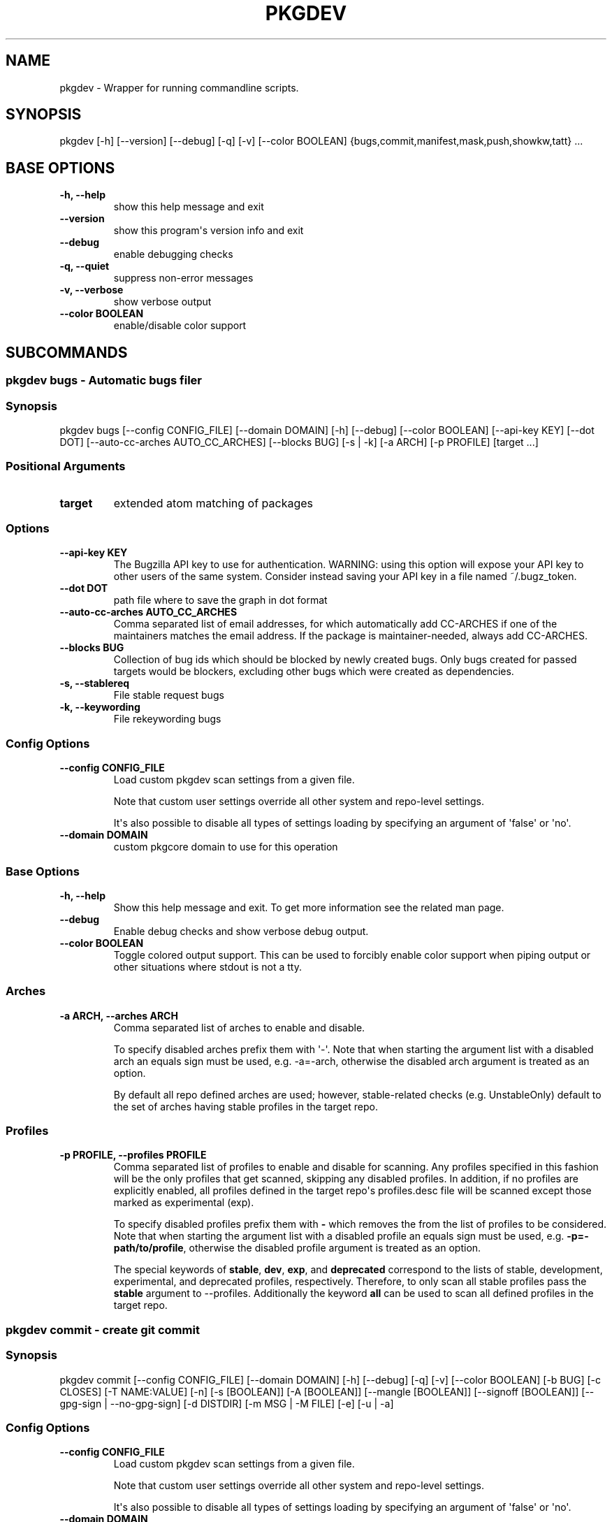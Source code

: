 .\" Man page generated from reStructuredText.
.
.
.nr rst2man-indent-level 0
.
.de1 rstReportMargin
\\$1 \\n[an-margin]
level \\n[rst2man-indent-level]
level margin: \\n[rst2man-indent\\n[rst2man-indent-level]]
-
\\n[rst2man-indent0]
\\n[rst2man-indent1]
\\n[rst2man-indent2]
..
.de1 INDENT
.\" .rstReportMargin pre:
. RS \\$1
. nr rst2man-indent\\n[rst2man-indent-level] \\n[an-margin]
. nr rst2man-indent-level +1
.\" .rstReportMargin post:
..
.de UNINDENT
. RE
.\" indent \\n[an-margin]
.\" old: \\n[rst2man-indent\\n[rst2man-indent-level]]
.nr rst2man-indent-level -1
.\" new: \\n[rst2man-indent\\n[rst2man-indent-level]]
.in \\n[rst2man-indent\\n[rst2man-indent-level]]u
..
.TH "PKGDEV" "1" "Sep 09, 2023" "0.2.8" "pkgdev"
.SH NAME
pkgdev \- Wrapper for running commandline scripts.
.SH SYNOPSIS
.sp
pkgdev [\-h] [\-\-version] [\-\-debug] [\-q] [\-v] [\-\-color BOOLEAN] {bugs,commit,manifest,mask,push,showkw,tatt} ...
.SH BASE OPTIONS
.INDENT 0.0
.TP
.B \fB\-h, \-\-help\fP
show this help message and exit
.TP
.B \fB\-\-version\fP
show this program\(aqs version info and exit
.TP
.B \fB\-\-debug\fP
enable debugging checks
.TP
.B \fB\-q, \-\-quiet\fP
suppress non\-error messages
.TP
.B \fB\-v, \-\-verbose\fP
show verbose output
.TP
.B \fB\-\-color BOOLEAN\fP
enable/disable color support
.UNINDENT
.SH SUBCOMMANDS
.SS pkgdev bugs \- Automatic bugs filer
.SS Synopsis
.sp
pkgdev bugs [\-\-config CONFIG_FILE] [\-\-domain DOMAIN] [\-h] [\-\-debug] [\-\-color BOOLEAN] [\-\-api\-key KEY] [\-\-dot DOT] [\-\-auto\-cc\-arches AUTO_CC_ARCHES] [\-\-blocks BUG] [\-s | \-k] [\-a ARCH] [\-p PROFILE] [target ...]
.SS Positional Arguments
.INDENT 0.0
.TP
.B \fBtarget\fP
extended atom matching of packages
.UNINDENT
.SS Options
.INDENT 0.0
.TP
.B \fB\-\-api\-key KEY\fP
The Bugzilla API key to use for authentication. WARNING: using this
option will expose your API key to other users of the same system.
Consider instead saving your API key in a file named ~/.bugz_token.
.TP
.B \fB\-\-dot DOT\fP
path file where to save the graph in dot format
.TP
.B \fB\-\-auto\-cc\-arches AUTO_CC_ARCHES\fP
Comma separated list of email addresses, for which automatically add
CC\-ARCHES if one of the maintainers matches the email address. If the
package is maintainer\-needed, always add CC\-ARCHES.
.TP
.B \fB\-\-blocks BUG\fP
Collection of bug ids which should be blocked by newly created bugs.
Only bugs created for passed targets would be blockers, excluding other
bugs which were created as dependencies.
.TP
.B \fB\-s, \-\-stablereq\fP
File stable request bugs
.TP
.B \fB\-k, \-\-keywording\fP
File rekeywording bugs
.UNINDENT
.SS Config Options
.INDENT 0.0
.TP
.B \fB\-\-config CONFIG_FILE\fP
Load custom pkgdev scan settings from a given file.
.sp
Note that custom user settings override all other system and repo\-level
settings.
.sp
It\(aqs also possible to disable all types of settings loading by
specifying an argument of \(aqfalse\(aq or \(aqno\(aq.
.TP
.B \fB\-\-domain DOMAIN\fP
custom pkgcore domain to use for this operation
.UNINDENT
.SS Base Options
.INDENT 0.0
.TP
.B \fB\-h, \-\-help\fP
Show this help message and exit. To get more
information see the related man page.
.TP
.B \fB\-\-debug\fP
Enable debug checks and show verbose debug output.
.TP
.B \fB\-\-color BOOLEAN\fP
Toggle colored output support. This can be used to forcibly
enable color support when piping output or other situations
where stdout is not a tty.
.UNINDENT
.SS Arches
.INDENT 0.0
.TP
.B \fB\-a ARCH, \-\-arches ARCH\fP
Comma separated list of arches to enable and disable.
.sp
To specify disabled arches prefix them with \(aq\-\(aq. Note that when
starting the argument list with a disabled arch an equals sign
must be used, e.g. \-a=\-arch, otherwise the disabled arch
argument is treated as an option.
.sp
By default all repo defined arches are used; however,
stable\-related checks (e.g. UnstableOnly) default to the set of
arches having stable profiles in the target repo.
.UNINDENT
.SS Profiles
.INDENT 0.0
.TP
.B \fB\-p PROFILE, \-\-profiles PROFILE\fP
Comma separated list of profiles to enable and disable for
scanning. Any profiles specified in this fashion will be the
only profiles that get scanned, skipping any disabled profiles.
In addition, if no profiles are explicitly enabled, all
profiles defined in the target repo\(aqs profiles.desc file will be
scanned except those marked as experimental (exp).
.sp
To specify disabled profiles prefix them with \fB\-\fP which
removes the from the list of profiles to be considered. Note
that when starting the argument list with a disabled profile an
equals sign must be used, e.g.  \fB\-p=\-path/to/profile\fP,
otherwise the disabled profile argument is treated as an
option.
.sp
The special keywords of \fBstable\fP, \fBdev\fP, \fBexp\fP, and
\fBdeprecated\fP correspond to the lists of stable, development,
experimental, and deprecated profiles, respectively. Therefore,
to only scan all stable profiles pass the \fBstable\fP argument
to \-\-profiles. Additionally the keyword \fBall\fP can be used to
scan all defined profiles in the target repo.
.UNINDENT
.SS pkgdev commit \- create git commit
.SS Synopsis
.sp
pkgdev commit [\-\-config CONFIG_FILE] [\-\-domain DOMAIN] [\-h] [\-\-debug] [\-q] [\-v] [\-\-color BOOLEAN] [\-b BUG] [\-c CLOSES] [\-T NAME:VALUE] [\-n] [\-s [BOOLEAN]] [\-A [BOOLEAN]] [\-\-mangle [BOOLEAN]] [\-\-signoff [BOOLEAN]] [\-\-gpg\-sign | \-\-no\-gpg\-sign] [\-d DISTDIR] [\-m MSG | \-M FILE] [\-e] [\-u | \-a]
.SS Config Options
.INDENT 0.0
.TP
.B \fB\-\-config CONFIG_FILE\fP
Load custom pkgdev scan settings from a given file.
.sp
Note that custom user settings override all other system and repo\-level
settings.
.sp
It\(aqs also possible to disable all types of settings loading by
specifying an argument of \(aqfalse\(aq or \(aqno\(aq.
.TP
.B \fB\-\-domain DOMAIN\fP
custom pkgcore domain to use for this operation
.UNINDENT
.SS Base Options
.INDENT 0.0
.TP
.B \fB\-h, \-\-help\fP
Show this help message and exit. To get more
information see the related man page.
.TP
.B \fB\-\-debug\fP
Enable debug checks and show verbose debug output.
.TP
.B \fB\-q, \-\-quiet\fP
Suppress non\-error, informational messages.
.TP
.B \fB\-v, \-\-verbose\fP
Increase the verbosity of various output.
.TP
.B \fB\-\-color BOOLEAN\fP
Toggle colored output support. This can be used to forcibly
enable color support when piping output or other situations
where stdout is not a tty.
.UNINDENT
.SS Commit Options
.INDENT 0.0
.TP
.B \fB\-b BUG, \-\-bug BUG\fP
add Bug tag for a given Gentoo or upstream bug
.TP
.B \fB\-c CLOSES, \-\-closes CLOSES\fP
add Closes tag for a given Gentoo bug or upstream PR URL
.TP
.B \fB\-T NAME:VALUE, \-\-tag NAME:VALUE\fP
add commit tag
.TP
.B \fB\-n, \-\-dry\-run\fP
Perform all actions without creating a commit.
.TP
.B \fB\-s [BOOLEAN], \-\-scan [BOOLEAN]\fP
By default, \fBpkgdev commit\fP doesn\(aqt scan for QA errors. This option
enables using pkgcheck to scan the staged changes for issues, erroring
out if any failures are found.
.TP
.B \fB\-A [BOOLEAN], \-\-ask [BOOLEAN]\fP
When running with the \-s/\-\-scan option enabled, \fBpkgdev commit\fP will
ask for confirmation before creating a commit if it detects failure
results.
.TP
.B \fB\-\-mangle [BOOLEAN]\fP
File mangling automatically modifies the content of relevant staged
files including updating copyright headers and fixing EOF newlines.
.sp
This is performed by default for the gentoo repo, but can be forcibly
disabled or enabled as required.
.TP
.B \fB\-\-signoff [BOOLEAN]\fP
Add a Signed\-off\-by trailer by the committer at the end of the commit
log message.
.sp
For committing to the Gentoo repository, under GLEP\-76, the committer
shall certify agreement to the Certificate of Origin by adding
Signed\-off\-by line containing the committer\(aqs legal name.
.TP
.B \fB\-\-gpg\-sign, \-\-no\-gpg\-sign\fP
Pass \fB\-\-gpg\-sign\fP or \fB\-\-no\-gpg\-sign\fP to the \fBgit commit\fP command.
This option enables to override the default behavior or the behavior
defined by \fBsign\-commits = true\fP in \fBmetadata/layout.conf\fP file.
.TP
.B \fB\-d DISTDIR, \-\-distdir DISTDIR\fP
Use a specified target directory for downloads instead of the
configured DISTDIR.
.TP
.B \fB\-m MSG, \-\-message MSG\fP
Use a given message as the commit message. If multiple \-m options are
specified, their values are concatenated as separate paragraphs.
.sp
Note that the first value will be used for the commit summary and if
it\(aqs empty then a generated summary will be used if available.
.TP
.B \fB\-M FILE, \-\-message\-template FILE\fP
Use content from the given file as a commit message template. The
commit summary prefix \(aq
.nf
*
.fi
: \(aq is automatically replaced by a generated
prefix if one exists for the related staged changes.
.TP
.B \fB\-e, \-\-edit\fP
This option will ask git to open the commit message in an editor before
commit. The git configuration is used to select the editor.
.TP
.B \fB\-u, \-\-update\fP
stage all changed files
.TP
.B \fB\-a, \-\-all\fP
stage all changed/new/removed files
.UNINDENT
.SS pkgdev manifest \- update package manifests
.SS Synopsis
.sp
pkgdev manifest [\-\-config CONFIG_FILE] [\-\-domain DOMAIN] [\-h] [\-\-debug] [\-q] [\-v] [\-\-color BOOLEAN] [\-d DISTDIR] [\-f] [\-m] [\-\-if\-modified] [\-\-ignore\-fetch\-restricted] [target ...]
.SS Positional Arguments
.INDENT 0.0
.TP
.B \fBtarget\fP
Packages matching any of these restrictions will have their manifest
entries updated. If no target is specified a path restriction is
created based on the current working directory. In other words, if
\fBpkgdev manifest\fP is run within an ebuild\(aqs directory, all the
ebuilds within that directory will be manifested.
.UNINDENT
.SS Config Options
.INDENT 0.0
.TP
.B \fB\-\-config CONFIG_FILE\fP
Load custom pkgdev scan settings from a given file.
.sp
Note that custom user settings override all other system and repo\-level
settings.
.sp
It\(aqs also possible to disable all types of settings loading by
specifying an argument of \(aqfalse\(aq or \(aqno\(aq.
.TP
.B \fB\-\-domain DOMAIN\fP
custom pkgcore domain to use for this operation
.UNINDENT
.SS Base Options
.INDENT 0.0
.TP
.B \fB\-h, \-\-help\fP
Show this help message and exit. To get more
information see the related man page.
.TP
.B \fB\-\-debug\fP
Enable debug checks and show verbose debug output.
.TP
.B \fB\-q, \-\-quiet\fP
Suppress non\-error, informational messages.
.TP
.B \fB\-v, \-\-verbose\fP
Increase the verbosity of various output.
.TP
.B \fB\-\-color BOOLEAN\fP
Toggle colored output support. This can be used to forcibly
enable color support when piping output or other situations
where stdout is not a tty.
.UNINDENT
.SS Manifest Options
.INDENT 0.0
.TP
.B \fB\-d DISTDIR, \-\-distdir DISTDIR\fP
Use a specified target directory for downloads instead of the
configured DISTDIR.
.TP
.B \fB\-f, \-\-force\fP
Force package manifest files to be rewritten. Note that this requires
downloading all distfiles.
.TP
.B \fB\-m, \-\-mirrors\fP
Enable checking Gentoo mirrors first for distfiles. This is disabled by
default because manifest generation is often performed when adding new
ebuilds with distfiles that aren\(aqt on Gentoo mirrors yet.
.TP
.B \fB\-\-if\-modified\fP
In addition to matching the specified restriction, restrict to targets
which are marked as modified by git, including untracked files.
.TP
.B \fB\-\-ignore\-fetch\-restricted\fP
Ignore attempting to update manifest entries for ebuilds which are
fetch restricted.
.UNINDENT
.SS pkgdev mask \- mask packages
.SS Synopsis
.sp
pkgdev mask [\-h] [\-\-debug] [\-q] [\-v] [\-\-color BOOLEAN] [\-r [DAYS]] [\-b BUGS] [\-\-email] [TARGET ...]
.SS Positional Arguments
.INDENT 0.0
.TP
.B \fBTARGET\fP
Packages matching any of these restrictions will have a mask entry in
profiles/package.mask added for them. If no target is specified a path
restriction is created based on the current working directory. In other
words, if \fBpkgdev mask\fP is run within an ebuild\(aqs directory, all the
ebuilds within that directory will be masked.
.UNINDENT
.SS Base Options
.INDENT 0.0
.TP
.B \fB\-h, \-\-help\fP
Show this help message and exit. To get more
information see the related man page.
.TP
.B \fB\-\-debug\fP
Enable debug checks and show verbose debug output.
.TP
.B \fB\-q, \-\-quiet\fP
Suppress non\-error, informational messages.
.TP
.B \fB\-v, \-\-verbose\fP
Increase the verbosity of various output.
.TP
.B \fB\-\-color BOOLEAN\fP
Toggle colored output support. This can be used to forcibly
enable color support when piping output or other situations
where stdout is not a tty.
.UNINDENT
.SS Mask Options
.INDENT 0.0
.TP
.B \fB\-r [DAYS], \-\-rites [DAYS]\fP
Mark a mask entry for last rites. This defaults to 30 days until
package removal but accepts an optional argument for the number of
days.
.TP
.B \fB\-b BUGS, \-\-bug BUGS\fP
Add a reference to a bug in the mask comment. May be specified multiple
times to reference multiple bugs.
.TP
.B \fB\-\-email\fP
Spawn user\(aqs preferred email composer with a prepared email for
sending a last rites message to Gentoo\(aqs mailing list (\fBgentoo\-dev\fP
and \fBgentoo\-dev\-announce\fP). The user should manually set the Reply\-to
field for the message to be accepted by \fBgentoo\-dev\-announce\fP\&.
.sp
For spawning the preferred email composer, the \fBxdg\-email\fP tool from
\fBx11\-misc/xdg\-utils\fP package.
.UNINDENT
.SS pkgdev push \- run QA checks on commits and push them
.SS Synopsis
.sp
pkgdev push [\-\-config CONFIG_FILE] [\-\-domain DOMAIN] [\-h] [\-\-debug] [\-q] [\-v] [\-\-color BOOLEAN] [\-A [BOOLEAN]] [\-n] [\-\-pull]
.SS Config Options
.INDENT 0.0
.TP
.B \fB\-\-config CONFIG_FILE\fP
Load custom pkgdev scan settings from a given file.
.sp
Note that custom user settings override all other system and repo\-level
settings.
.sp
It\(aqs also possible to disable all types of settings loading by
specifying an argument of \(aqfalse\(aq or \(aqno\(aq.
.TP
.B \fB\-\-domain DOMAIN\fP
custom pkgcore domain to use for this operation
.UNINDENT
.SS Base Options
.INDENT 0.0
.TP
.B \fB\-h, \-\-help\fP
Show this help message and exit. To get more
information see the related man page.
.TP
.B \fB\-\-debug\fP
Enable debug checks and show verbose debug output.
.TP
.B \fB\-q, \-\-quiet\fP
Suppress non\-error, informational messages.
.TP
.B \fB\-v, \-\-verbose\fP
Increase the verbosity of various output.
.TP
.B \fB\-\-color BOOLEAN\fP
Toggle colored output support. This can be used to forcibly
enable color support when piping output or other situations
where stdout is not a tty.
.UNINDENT
.SS Push Options
.INDENT 0.0
.TP
.B \fB\-A [BOOLEAN], \-\-ask [BOOLEAN]\fP
confirm pushing commits with QA errors
.TP
.B \fB\-n, \-\-dry\-run\fP
pretend to push the commits
.TP
.B \fB\-\-pull\fP
run \fIgit pull \-\-rebase\fP before scanning
.UNINDENT
.SS pkgdev showkw \- show package keywords
.SS Synopsis
.sp
pkgdev showkw [\-\-config CONFIG_FILE] [\-\-domain DOMAIN] [\-h] [\-\-debug] [\-q] [\-v] [\-\-color BOOLEAN] [\-f FORMAT] [\-c] [\-s] [\-u] [\-o] [\-p] [\-a ARCH] [\-r REPO] [target ...]
.SS Positional Arguments
.INDENT 0.0
.TP
.B \fBtarget\fP
extended atom matching of packages
.UNINDENT
.SS Config Options
.INDENT 0.0
.TP
.B \fB\-\-config CONFIG_FILE\fP
Load custom pkgdev scan settings from a given file.
.sp
Note that custom user settings override all other system and repo\-level
settings.
.sp
It\(aqs also possible to disable all types of settings loading by
specifying an argument of \(aqfalse\(aq or \(aqno\(aq.
.TP
.B \fB\-\-domain DOMAIN\fP
custom pkgcore domain to use for this operation
.UNINDENT
.SS Base Options
.INDENT 0.0
.TP
.B \fB\-h, \-\-help\fP
Show this help message and exit. To get more
information see the related man page.
.TP
.B \fB\-\-debug\fP
Enable debug checks and show verbose debug output.
.TP
.B \fB\-q, \-\-quiet\fP
Suppress non\-error, informational messages.
.TP
.B \fB\-v, \-\-verbose\fP
Increase the verbosity of various output.
.TP
.B \fB\-\-color BOOLEAN\fP
Toggle colored output support. This can be used to forcibly
enable color support when piping output or other situations
where stdout is not a tty.
.UNINDENT
.SS Output Options
.INDENT 0.0
.TP
.B \fB\-f FORMAT, \-\-format FORMAT\fP
Output table using specified tabular format (defaults to compressed,
custom format).
.sp
Available formats: fancy_grid, fancy_outline, github, grid, html, jira, latex, latex_booktabs, latex_longtable, latex_raw, mediawiki, moinmoin, orgtbl, pipe, plain, presto, pretty, psql, rst, showkw, simple, textile, tsv, unsafehtml, youtrack
.TP
.B \fB\-c, \-\-collapse\fP
show collapsed list of arches
.UNINDENT
.SS Arch Options
.INDENT 0.0
.TP
.B \fB\-s, \-\-stable\fP
show stable arches
.TP
.B \fB\-u, \-\-unstable\fP
show unstable arches
.TP
.B \fB\-o, \-\-only\-unstable\fP
show arches that only have unstable keywords
.TP
.B \fB\-p, \-\-prefix\fP
show prefix and non\-native arches
.TP
.B \fB\-a ARCH, \-\-arch ARCH\fP
select arches to display
.UNINDENT
.SS Target Options
.INDENT 0.0
.TP
.B \fB\-r REPO, \-\-repo REPO\fP
repo to query (defaults to all ebuild repos)
.UNINDENT
.SS pkgdev tatt \- package testing tool
.SS Synopsis
.sp
pkgdev tatt [\-\-config CONFIG_FILE] [\-\-domain DOMAIN] [\-h] [\-\-debug] [\-\-color BOOLEAN] [\-\-api\-key KEY] [\-j NAME] [\-b BUG] [\-t] [\-u NUMBER] [\-\-ignore\-prefixes IGNORE_PREFIXES] [\-\-use\-default | \-\-use\-random | \-\-use\-expand\-random] [\-p TARGET [TARGET ...]] [\-s | \-k] [\-\-template\-file TEMPLATE_FILE] [\-\-logs\-dir LOGS_DIR] [\-\-emerge\-opts EMERGE_OPTS]
.SS Options
.INDENT 0.0
.TP
.B \fB\-\-api\-key KEY\fP
The Bugzilla API key to use for authentication. Used mainly to overcome
rate limiting done by bugzilla server. This tool doesn\(aqt perform any
bug editing, just fetching info for the bug.
.TP
.B \fB\-j NAME, \-\-job\-name NAME\fP
The job name to use for the job script and report. The name can use
the variables \fB{PN}\fP (package name) and \fB{BUGNO}\fP (bug number)
to created variable names.
.TP
.B \fB\-b BUG, \-\-bug BUG\fP
Single bug to take package list from
.UNINDENT
.SS Config Options
.INDENT 0.0
.TP
.B \fB\-\-config CONFIG_FILE\fP
Load custom pkgdev scan settings from a given file.
.sp
Note that custom user settings override all other system and repo\-level
settings.
.sp
It\(aqs also possible to disable all types of settings loading by
specifying an argument of \(aqfalse\(aq or \(aqno\(aq.
.TP
.B \fB\-\-domain DOMAIN\fP
custom pkgcore domain to use for this operation
.UNINDENT
.SS Base Options
.INDENT 0.0
.TP
.B \fB\-h, \-\-help\fP
Show this help message and exit. To get more
information see the related man page.
.TP
.B \fB\-\-debug\fP
Enable debug checks and show verbose debug output.
.TP
.B \fB\-\-color BOOLEAN\fP
Toggle colored output support. This can be used to forcibly
enable color support when piping output or other situations
where stdout is not a tty.
.UNINDENT
.SS Use Flags Options
.INDENT 0.0
.TP
.B \fB\-t, \-\-test\fP
Include a test run for packages which define \fBsrc_test\fP phase
(in the ebuild or inherited from eclass).
.TP
.B \fB\-u NUMBER, \-\-use\-combos NUMBER\fP
Maximal number USE combinations to be tested
.TP
.B \fB\-\-ignore\-prefixes IGNORE_PREFIXES\fP
Comma separated USE flags prefixes that won\(aqt be randomized. This is
useful for USE flags such as \fBpython_targets_\fP\&. Note that this
doesn\(aqt affect preference, but because of specific REQUIRED_USE will
still be changed from defaults.
.TP
.B \fB\-\-use\-default\fP
Prefer to use default use flags configuration
.TP
.B \fB\-\-use\-random\fP
Turn on random use flags, with default USE_EXPAND
.TP
.B \fB\-\-use\-expand\-random\fP
Turn on random use flags, including USE_EXPAND
.UNINDENT
.SS Manual Packages Options
.INDENT 0.0
.TP
.B \fB\-p TARGET [TARGET ...], \-\-packages TARGET [TARGET ...]\fP
extended atom matching of packages
.TP
.B \fB\-s, \-\-stablereq\fP
Test packages for stable keywording requests
.TP
.B \fB\-k, \-\-keywording\fP
Test packages for keywording requests
.UNINDENT
.SS Template Options
.INDENT 0.0
.TP
.B \fB\-\-template\-file TEMPLATE_FILE\fP
Template file to use for the job script. The template file is a
Jinja template file, which can use the following variables:
.INDENT 7.0
.TP
.B \fBjobs\fP
A list of jobs to be run. Each job is a tuple consisting of
USE flags values, is a testing job, and the atom to build.
.TP
.B \fBreport_file\fP
The path to the report file.
.TP
.B \fBemerge_opts\fP
Options to be passed to emerge invocations. Taken from
\fB\-\-emerge\-opts\fP\&.
.TP
.B \fBlog_dir\fP
irectory to save build logs for failing tasks. Taken from
\fB\-\-logs\-dir\fP\&.
.TP
.B \fBcleanup_files\fP
A list of files to be removed after the job script is done.
.UNINDENT
.TP
.B \fB\-\-logs\-dir LOGS_DIR\fP
Directory to save build logs for failing tasks
.TP
.B \fB\-\-emerge\-opts EMERGE_OPTS\fP
Space separated single argument, consisting og options to be passed
to \fBemerge\fP invocations.
.UNINDENT
.SH CONFIG FILE SUPPORT
.sp
Config files are supported by most subcommands of \fBpkgdev\fP from any of three
locations. Listed in order of increasing precedence these include the
following:
.INDENT 0.0
.IP \(bu 2
system config \-\- \fB/etc/pkgdev/pkgdev.conf\fP
.IP \(bu 2
user config \-\- \fB${XDG_CONFIG_HOME}/pkgdev/pkgdev.conf\fP
.IP \(bu 2
user config \-\- \fB~/.config/pkgdev/pkgdev.conf\fP
.IP \(bu 2
custom config \-\- specified via the \fB\-\-config\fP option
.UNINDENT
.sp
Any settings from a config file with higher precedence will override matching
settings from a config file with a lower precedence, e.g. user settings
override system settings. Note that command line options override any matching
config file setting.
.sp
In terms of file structure, basic INI formatting is required and allows
creating a default section (DEFAULT) for system\-wide settings or repo\-specific
sections. The INI key\-value pairs directly relate to the available
long\-options supported by the various prefixed by the subcommand name and their
related values. To find all possible configuration options, run:
\fBpkgdev {subcommand} \-\-help\fP\&. See the following examples for config settings:
.INDENT 0.0
.IP \(bu 2
Run \fBpkgcheck scan\fP before committing and asks for confirmation (instead of
aborting) when creating commits with QA errors:
.INDENT 2.0
.INDENT 3.5
.sp
.nf
.ft C
[DEFAULT]
commit.scan = true
commit.ask = true
.ft P
.fi
.UNINDENT
.UNINDENT
.IP \(bu 2
Allow pushing commits with QA errors, but only for the \(aqgentoo\(aq repository:
.INDENT 2.0
.INDENT 3.5
.sp
.nf
.ft C
[gentoo]
push.ask = true
.ft P
.fi
.UNINDENT
.UNINDENT
.IP \(bu 2
Add \fISigned\-off\-by\fP consenting to the \fI\%Certificate of Origin\fP
to all commits:
.INDENT 2.0
.INDENT 3.5
.sp
.nf
.ft C
[DEFAULT]
commit.signoff = true
.ft P
.fi
.UNINDENT
.UNINDENT
.IP \(bu 2
When committing, stage all files in current working directory (note that this
option doesn\(aqt expect value, therefore no value is defined post equal sign):
.INDENT 2.0
.INDENT 3.5
.sp
.nf
.ft C
[DEFAULT]
commit.all =
.ft P
.fi
.UNINDENT
.UNINDENT
.IP \(bu 2
All previous config settings combined:
.INDENT 2.0
.INDENT 3.5
.sp
.nf
.ft C
[DEFAULT]
commit.scan = true
commit.ask = true
commit.all =

[gentoo]
push.ask =
.ft P
.fi
.UNINDENT
.UNINDENT
.UNINDENT
.SH REPORTING BUGS
.sp
Please submit an issue via github:
.sp
\fI\%https://github.com/pkgcore/pkgdev/issues\fP
.SH AUTHOR
Tim Harder <radhermit@gmail.com>, Arthur Zamarin <arthurzam@gentoo.org>
.SH COPYRIGHT
2021-2022, pkgdev contributors
.\" Generated by docutils manpage writer.
.
